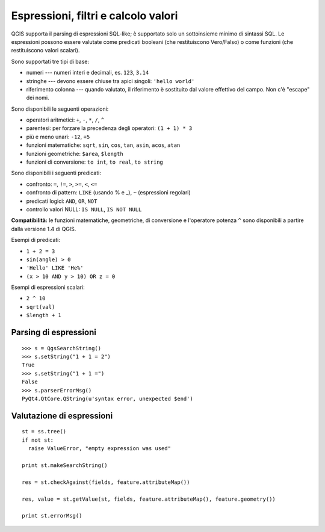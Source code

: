 .. index:: espressioni, filtri, calcolo valori

.. _expressions:

Espressioni, filtri e calcolo valori
====================================

QGIS supporta il parsing di espressioni SQL-like; è supportato solo un sottoinsieme minimo di sintassi SQL.
Le espressioni possono essere valutate come predicati booleani (che restituiscono Vero/Falso) o come funzioni (che restituiscono valori scalari).

Sono supportati tre tipi di base:

* numeri --- numeri interi e decimali, es. ``123``, ``3.14``
* stringhe --- devono essere chiuse tra apici singoli: ``'hello world'``
* riferimento colonna --- quando valutato, il riferimento è sostituito dal valore effettivo del campo. Non c'è "escape" dei nomi.

Sono disponibili le seguenti operazioni:

* operatori aritmetici: ``+``, ``-``, ``*``, ``/``, ``^``
* parentesi: per forzare la precedenza degli operatori: ``(1 + 1) * 3``
* più e meno unari: ``-12``, ``+5``
* funzioni matematiche: ``sqrt``, ``sin``, ``cos``, ``tan``, ``asin``, ``acos``, ``atan``
* funzioni geometriche: ``$area``, ``$length``
* funzioni di conversione: ``to int``, ``to real``, ``to string``

Sono disponibili i seguenti predicati:

* confronto: ``=``, ``!=``, ``>``, ``>=``, ``<``, ``<=``
* confronto di pattern: ``LIKE`` (usando % e _), ``~`` (espressioni regolari)
* predicati logici: ``AND``, ``OR``, ``NOT``
* controllo valori NULL: ``IS NULL``, ``IS NOT NULL``

**Compatibilità:** le funzioni matematiche, geometriche, di conversione e l'operatore potenza ``^`` sono disponibili a partire 
dalla versione 1.4 di QGIS.

Esempi di predicati:

* ``1 + 2 = 3``
* ``sin(angle) > 0``
* ``'Hello' LIKE 'He%'``
* ``(x > 10 AND y > 10) OR z = 0``

Esempi di espressioni scalari:

* ``2 ^ 10``
* ``sqrt(val)``
* ``$length + 1``

.. index:: espressioni; parsing

Parsing di espressioni
----------------------

::

  >>> s = QgsSearchString()
  >>> s.setString("1 + 1 = 2")
  True
  >>> s.setString("1 + 1 =")
  False
  >>> s.parserErrorMsg()
  PyQt4.QtCore.QString(u'syntax error, unexpected $end')


.. index:: espressioni; valutazione

Valutazione di espressioni
--------------------------

::

  st = ss.tree()
  if not st:
    raise ValueError, "empty expression was used"

  print st.makeSearchString()

  res = st.checkAgainst(fields, feature.attributeMap())

  res, value = st.getValue(st, fields, feature.attributeMap(), feature.geometry())

  print st.errorMsg()
